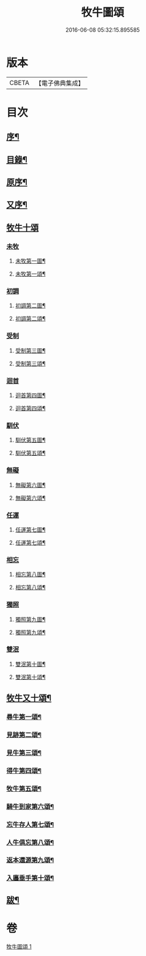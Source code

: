 #+TITLE: 牧牛圖頌 
#+DATE: 2016-06-08 05:32:15.895585

* 版本
 |     CBETA|【電子佛典集成】|

* 目次
** [[file:KR6q0164_001.txt::001-0357a1][序¶]]
** [[file:KR6q0164_001.txt::001-0357a13][目錄¶]]
** [[file:KR6q0164_001.txt::001-0357c2][原序¶]]
** [[file:KR6q0164_001.txt::001-0357c22][又序¶]]
** [[file:KR6q0164_001.txt::001-0358b1][牧牛十頌]]
*** [[file:KR6q0164_001.txt::001-0358b1][未牧]]
**** [[file:KR6q0164_001.txt::001-0358b2][未牧第一圖¶]]
**** [[file:KR6q0164_001.txt::001-0358b14][未牧第一頌¶]]
*** [[file:KR6q0164_001.txt::001-0358c11][初調]]
**** [[file:KR6q0164_001.txt::001-0358c12][初調第二圖¶]]
**** [[file:KR6q0164_001.txt::001-0358c22][初調第二頌¶]]
*** [[file:KR6q0164_001.txt::001-0359a21][受制]]
**** [[file:KR6q0164_001.txt::001-0359a22][受制第三圖¶]]
**** [[file:KR6q0164_001.txt::001-0359b2][受制第三頌¶]]
*** [[file:KR6q0164_001.txt::001-0359c1][迴首]]
**** [[file:KR6q0164_001.txt::001-0359c2][迴首第四圖¶]]
**** [[file:KR6q0164_001.txt::001-0359c12][迴首第四頌¶]]
*** [[file:KR6q0164_001.txt::001-0360a11][馴伏]]
**** [[file:KR6q0164_001.txt::001-0360a12][馴伏第五圖¶]]
**** [[file:KR6q0164_001.txt::001-0360a22][馴伏第五頌¶]]
*** [[file:KR6q0164_001.txt::001-0360b21][無礙]]
**** [[file:KR6q0164_001.txt::001-0360b22][無礙第六圖¶]]
**** [[file:KR6q0164_001.txt::001-0360c2][無礙第六頌¶]]
*** [[file:KR6q0164_001.txt::001-0361a1][任運]]
**** [[file:KR6q0164_001.txt::001-0361a2][任運第七圖¶]]
**** [[file:KR6q0164_001.txt::001-0361a12][任運第七頌¶]]
*** [[file:KR6q0164_001.txt::001-0361b11][相忘]]
**** [[file:KR6q0164_001.txt::001-0361b12][相忘第八圖¶]]
**** [[file:KR6q0164_001.txt::001-0361b22][相忘第八頌¶]]
*** [[file:KR6q0164_001.txt::001-0361c21][獨照]]
**** [[file:KR6q0164_001.txt::001-0361c22][獨照第九圖¶]]
**** [[file:KR6q0164_001.txt::001-0362a2][獨照第九頌¶]]
*** [[file:KR6q0164_001.txt::001-0362b1][雙泯]]
**** [[file:KR6q0164_001.txt::001-0362b2][雙泯第十圖¶]]
**** [[file:KR6q0164_001.txt::001-0362b12][雙泯第十頌¶]]
** [[file:KR6q0164_001.txt::001-0362c12][牧牛又十頌¶]]
*** [[file:KR6q0164_001.txt::001-0362c14][尋牛第一頌¶]]
*** [[file:KR6q0164_001.txt::001-0363a2][見跡第二頌¶]]
*** [[file:KR6q0164_001.txt::001-0363a22][見牛第三頌¶]]
*** [[file:KR6q0164_001.txt::001-0363b12][得牛第四頌¶]]
*** [[file:KR6q0164_001.txt::001-0363c2][牧牛第五頌¶]]
*** [[file:KR6q0164_001.txt::001-0363c22][騎牛到家第六頌¶]]
*** [[file:KR6q0164_001.txt::001-0364a12][忘牛存人第七頌¶]]
*** [[file:KR6q0164_001.txt::001-0364b2][人牛俱忘第八頌¶]]
*** [[file:KR6q0164_001.txt::001-0364b22][返本還源第九頌¶]]
*** [[file:KR6q0164_001.txt::001-0364c12][入廛垂手第十頌¶]]
** [[file:KR6q0164_001.txt::001-0365a2][跋¶]]

* 卷
[[file:KR6q0164_001.txt][牧牛圖頌 1]]

